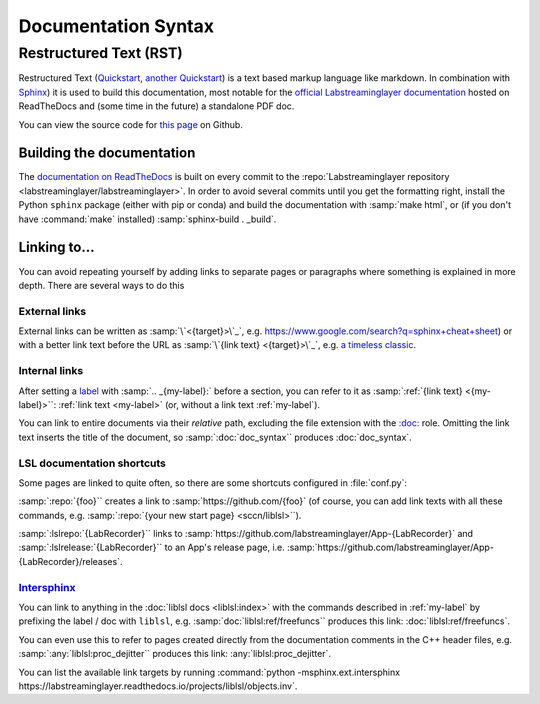 ====================
Documentation Syntax
====================

Restructured Text (RST)
=======================

Restructured Text
(`Quickstart <https://docutils.sourceforge.io/docs/user/rst/quickstart.html>`_,
`another Quickstart <https://www.sphinx-doc.org/en/master/usage/restructuredtext/basics.html>`_)
is a text based markup language like markdown.
In combination with `Sphinx <https://www.sphinx-doc.org/>`_) it is used to build this documentation,
most notable for the
`official Labstreaminglayer documentation <https://labstreaminglayer.readthedocs.io/>`_
hosted on ReadTheDocs and (some time in the future) a standalone PDF doc.

You can view the source code for
`this page <https://github.com/sccn/labstreaminglayer/blob/master/docs/dev/doc_syntax.rst>`_
on Github.

Building the documentation
--------------------------

The
`documentation on ReadTheDocs <https://labstreaminglayer.readthedocs.io/>`_
is built on every commit to the
:repo:`Labstreaminglayer repository <labstreaminglayer/labstreaminglayer>`.
In order to avoid several commits until you get the formatting right, install
the Python ``sphinx`` package (either with pip or conda) and build the
documentation with
:samp:`make html`, or (if you don't have :command:`make` installed)
:samp:`sphinx-build . _build`.



Linking to…
-----------------------------

You can avoid repeating yourself by adding links to separate pages or
paragraphs where something is explained in more depth.
There are several ways to do this

External links
~~~~~~~~~~~~~~

External links can be written as :samp:`\`<{target}>\`_`,
e.g. `<https://www.google.com/search?q=sphinx+cheat+sheet>`_) or with a better
link text before the URL as :samp:`\`{link text} <{target}>\`_`, e.g.
`a timeless classic <https://www.youtube.com/watch?v=oHg5SJYRHA0>`_.


.. _my-label:

Internal links
~~~~~~~~~~~~~~

After setting a
`label <https://www.sphinx-doc.org/en/master/usage/restructuredtext/roles.html#role-ref>`_
with :samp:`.. _{my-label}:` before a section, you can refer to it as
:samp:`:ref:`{link text} <{my-label}>``: :ref:`link text <my-label>` (or, without a link text
:ref:`my-label`).

You can link to entire documents via their *relative* path, excluding the file
extension with the
`:doc: <https://www.sphinx-doc.org/en/master/usage/restructuredtext/roles.html#role-doc>`_ role.
Omitting the link text inserts the title of the document, so
:samp:`:doc:`doc_syntax`` produces :doc:`doc_syntax`.


LSL documentation shortcuts
~~~~~~~~~~~~~~~~~~~~~~~~~~~

Some pages are linked to quite often, so there are some shortcuts configured in :file:`conf.py`:

:samp:`:repo:`{foo}`` creates a link to :samp:`https://github.com/{foo}`
(of course, you can add link texts with all these commands, e.g.
:samp:`:repo:`{your new start page} <sccn/liblsl>``).

:samp:`:lslrepo:`{LabRecorder}`` links to
:samp:`https://github.com/labstreaminglayer/App-{LabRecorder}` and
:samp:`:lslrelease:`{LabRecorder}`` to an App's release page, i.e.
:samp:`https://github.com/labstreaminglayer/App-{LabRecorder}/releases`.

`Intersphinx`_
~~~~~~~~~~~~~~

.. _Intersphinx: https://www.sphinx-doc.org/en/master/usage/extensions/intersphinx.html

You can link to anything in the :doc:`liblsl docs <liblsl:index>` with the commands described in
:ref:`my-label` by prefixing the label / doc with ``liblsl``, e.g.
:samp:`doc:`liblsl:ref/freefuncs`` produces this link: :doc:`liblsl:ref/freefuncs`.

You can even use this to refer to pages created directly from the documentation
comments in the C++ header files, e.g. :samp:`:any:`liblsl:proc_dejitter``
produces this link: :any:`liblsl:proc_dejitter`.

You can list the available link targets by running
:command:`python -msphinx.ext.intersphinx https://labstreaminglayer.readthedocs.io/projects/liblsl/objects.inv`.

